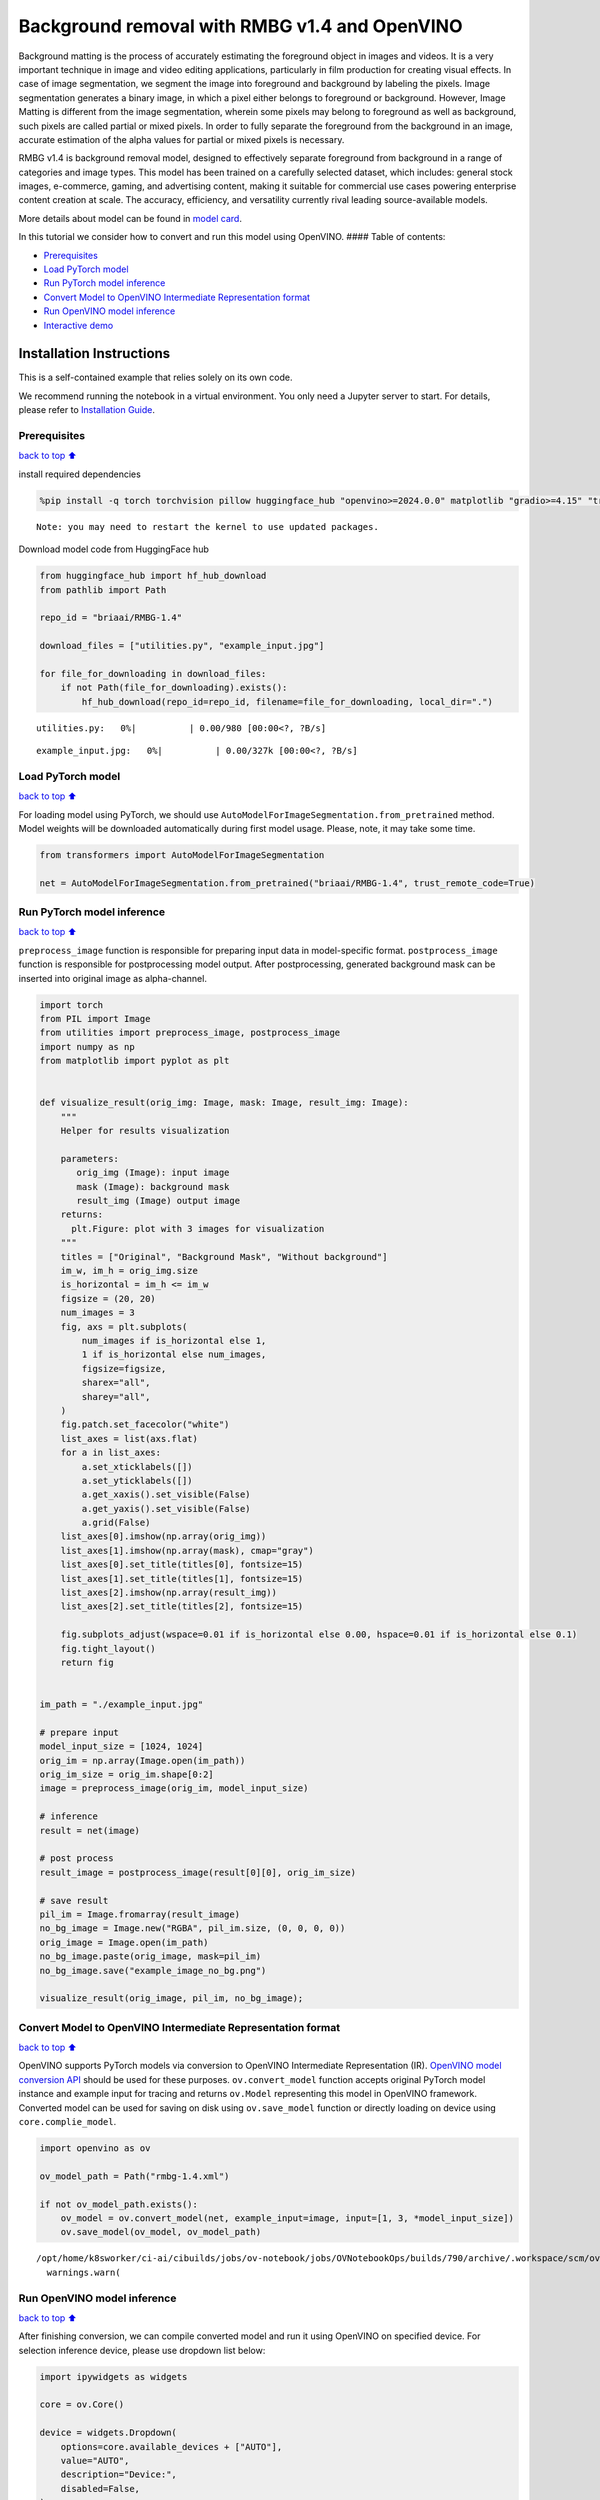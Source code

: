 Background removal with RMBG v1.4 and OpenVINO
==============================================

Background matting is the process of accurately estimating the
foreground object in images and videos. It is a very important technique
in image and video editing applications, particularly in film production
for creating visual effects. In case of image segmentation, we segment
the image into foreground and background by labeling the pixels. Image
segmentation generates a binary image, in which a pixel either belongs
to foreground or background. However, Image Matting is different from
the image segmentation, wherein some pixels may belong to foreground as
well as background, such pixels are called partial or mixed pixels. In
order to fully separate the foreground from the background in an image,
accurate estimation of the alpha values for partial or mixed pixels is
necessary.

RMBG v1.4 is background removal model, designed to effectively separate
foreground from background in a range of categories and image types.
This model has been trained on a carefully selected dataset, which
includes: general stock images, e-commerce, gaming, and advertising
content, making it suitable for commercial use cases powering enterprise
content creation at scale. The accuracy, efficiency, and versatility
currently rival leading source-available models.

More details about model can be found in `model
card <https://huggingface.co/briaai/RMBG-1.4>`__.

In this tutorial we consider how to convert and run this model using
OpenVINO. #### Table of contents:

-  `Prerequisites <#Prerequisites>`__
-  `Load PyTorch model <#Load-PyTorch-model>`__
-  `Run PyTorch model inference <#Run-PyTorch-model-inference>`__
-  `Convert Model to OpenVINO Intermediate Representation
   format <#Convert-Model-to-OpenVINO-Intermediate-Representation-format>`__
-  `Run OpenVINO model inference <#Run-OpenVINO-model-inference>`__
-  `Interactive demo <#Interactive-demo>`__

Installation Instructions
~~~~~~~~~~~~~~~~~~~~~~~~~

This is a self-contained example that relies solely on its own code.

We recommend running the notebook in a virtual environment. You only
need a Jupyter server to start. For details, please refer to
`Installation
Guide <https://github.com/openvinotoolkit/openvino_notebooks/blob/latest/README.md#-installation-guide>`__.

Prerequisites
-------------

`back to top ⬆️ <#Table-of-contents:>`__

install required dependencies

.. code:: ipython3

    %pip install -q torch torchvision pillow huggingface_hub "openvino>=2024.0.0" matplotlib "gradio>=4.15" "transformers>=4.39.1" tqdm --extra-index-url https://download.pytorch.org/whl/cpu


.. parsed-literal::

    Note: you may need to restart the kernel to use updated packages.


Download model code from HuggingFace hub

.. code:: ipython3

    from huggingface_hub import hf_hub_download
    from pathlib import Path
    
    repo_id = "briaai/RMBG-1.4"
    
    download_files = ["utilities.py", "example_input.jpg"]
    
    for file_for_downloading in download_files:
        if not Path(file_for_downloading).exists():
            hf_hub_download(repo_id=repo_id, filename=file_for_downloading, local_dir=".")



.. parsed-literal::

    utilities.py:   0%|          | 0.00/980 [00:00<?, ?B/s]



.. parsed-literal::

    example_input.jpg:   0%|          | 0.00/327k [00:00<?, ?B/s]


Load PyTorch model
------------------

`back to top ⬆️ <#Table-of-contents:>`__

For loading model using PyTorch, we should use
``AutoModelForImageSegmentation.from_pretrained`` method. Model weights
will be downloaded automatically during first model usage. Please, note,
it may take some time.

.. code:: ipython3

    from transformers import AutoModelForImageSegmentation
    
    net = AutoModelForImageSegmentation.from_pretrained("briaai/RMBG-1.4", trust_remote_code=True)

Run PyTorch model inference
---------------------------

`back to top ⬆️ <#Table-of-contents:>`__

``preprocess_image`` function is responsible for preparing input data in
model-specific format. ``postprocess_image`` function is responsible for
postprocessing model output. After postprocessing, generated background
mask can be inserted into original image as alpha-channel.

.. code:: ipython3

    import torch
    from PIL import Image
    from utilities import preprocess_image, postprocess_image
    import numpy as np
    from matplotlib import pyplot as plt
    
    
    def visualize_result(orig_img: Image, mask: Image, result_img: Image):
        """
        Helper for results visualization
    
        parameters:
           orig_img (Image): input image
           mask (Image): background mask
           result_img (Image) output image
        returns:
          plt.Figure: plot with 3 images for visualization
        """
        titles = ["Original", "Background Mask", "Without background"]
        im_w, im_h = orig_img.size
        is_horizontal = im_h <= im_w
        figsize = (20, 20)
        num_images = 3
        fig, axs = plt.subplots(
            num_images if is_horizontal else 1,
            1 if is_horizontal else num_images,
            figsize=figsize,
            sharex="all",
            sharey="all",
        )
        fig.patch.set_facecolor("white")
        list_axes = list(axs.flat)
        for a in list_axes:
            a.set_xticklabels([])
            a.set_yticklabels([])
            a.get_xaxis().set_visible(False)
            a.get_yaxis().set_visible(False)
            a.grid(False)
        list_axes[0].imshow(np.array(orig_img))
        list_axes[1].imshow(np.array(mask), cmap="gray")
        list_axes[0].set_title(titles[0], fontsize=15)
        list_axes[1].set_title(titles[1], fontsize=15)
        list_axes[2].imshow(np.array(result_img))
        list_axes[2].set_title(titles[2], fontsize=15)
    
        fig.subplots_adjust(wspace=0.01 if is_horizontal else 0.00, hspace=0.01 if is_horizontal else 0.1)
        fig.tight_layout()
        return fig
    
    
    im_path = "./example_input.jpg"
    
    # prepare input
    model_input_size = [1024, 1024]
    orig_im = np.array(Image.open(im_path))
    orig_im_size = orig_im.shape[0:2]
    image = preprocess_image(orig_im, model_input_size)
    
    # inference
    result = net(image)
    
    # post process
    result_image = postprocess_image(result[0][0], orig_im_size)
    
    # save result
    pil_im = Image.fromarray(result_image)
    no_bg_image = Image.new("RGBA", pil_im.size, (0, 0, 0, 0))
    orig_image = Image.open(im_path)
    no_bg_image.paste(orig_image, mask=pil_im)
    no_bg_image.save("example_image_no_bg.png")
    
    visualize_result(orig_image, pil_im, no_bg_image);



.. image:: rmbg-background-removal-with-output_files/rmbg-background-removal-with-output_8_0.png


Convert Model to OpenVINO Intermediate Representation format
------------------------------------------------------------

`back to top ⬆️ <#Table-of-contents:>`__

OpenVINO supports PyTorch models via conversion to OpenVINO Intermediate
Representation (IR). `OpenVINO model conversion
API <https://docs.openvino.ai/2024/openvino-workflow/model-preparation.html#convert-a-model-with-python-convert-model>`__
should be used for these purposes. ``ov.convert_model`` function accepts
original PyTorch model instance and example input for tracing and
returns ``ov.Model`` representing this model in OpenVINO framework.
Converted model can be used for saving on disk using ``ov.save_model``
function or directly loading on device using ``core.complie_model``.

.. code:: ipython3

    import openvino as ov
    
    ov_model_path = Path("rmbg-1.4.xml")
    
    if not ov_model_path.exists():
        ov_model = ov.convert_model(net, example_input=image, input=[1, 3, *model_input_size])
        ov.save_model(ov_model, ov_model_path)


.. parsed-literal::

    /opt/home/k8sworker/ci-ai/cibuilds/jobs/ov-notebook/jobs/OVNotebookOps/builds/790/archive/.workspace/scm/ov-notebook/.venv/lib/python3.8/site-packages/transformers/modeling_utils.py:4779: FutureWarning: `_is_quantized_training_enabled` is going to be deprecated in transformers 4.39.0. Please use `model.hf_quantizer.is_trainable` instead
      warnings.warn(


Run OpenVINO model inference
----------------------------

`back to top ⬆️ <#Table-of-contents:>`__

After finishing conversion, we can compile converted model and run it
using OpenVINO on specified device. For selection inference device,
please use dropdown list below:

.. code:: ipython3

    import ipywidgets as widgets
    
    core = ov.Core()
    
    device = widgets.Dropdown(
        options=core.available_devices + ["AUTO"],
        value="AUTO",
        description="Device:",
        disabled=False,
    )
    
    device




.. parsed-literal::

    Dropdown(description='Device:', index=1, options=('CPU', 'AUTO'), value='AUTO')



Let’s run model on the same image that we used before for launching
PyTorch model. OpenVINO model input and output is fully compatible with
original pre- and postprocessing steps, it means that we can reuse them.

.. code:: ipython3

    ov_compiled_model = core.compile_model(ov_model_path, device.value)
    
    result = ov_compiled_model(image)[0]
    
    # post process
    result_image = postprocess_image(torch.from_numpy(result), orig_im_size)
    
    # save result
    pil_im = Image.fromarray(result_image)
    no_bg_image = Image.new("RGBA", pil_im.size, (0, 0, 0, 0))
    orig_image = Image.open(im_path)
    no_bg_image.paste(orig_image, mask=pil_im)
    no_bg_image.save("example_image_no_bg.png")
    
    visualize_result(orig_image, pil_im, no_bg_image);



.. image:: rmbg-background-removal-with-output_files/rmbg-background-removal-with-output_14_0.png


Interactive demo
----------------

`back to top ⬆️ <#Table-of-contents:>`__

.. code:: ipython3

    def get_background_mask(model, image):
        return model(image)[0]
    
    
    def on_submit(image):
        original_image = image.copy()
    
        h, w = image.shape[:2]
        image = preprocess_image(original_image, model_input_size)
    
        mask = get_background_mask(ov_compiled_model, image)
        result_image = postprocess_image(torch.from_numpy(mask), (h, w))
        pil_im = Image.fromarray(result_image)
        orig_img = Image.fromarray(original_image)
        no_bg_image = Image.new("RGBA", pil_im.size, (0, 0, 0, 0))
        no_bg_image.paste(orig_img, mask=pil_im)
    
        return no_bg_image

.. code:: ipython3

    import requests
    
    if not Path("gradio_helper.py").exists():
        r = requests.get(url="https://raw.githubusercontent.com/openvinotoolkit/openvino_notebooks/latest/notebooks/rmbg-background-removal/gradio_helper.py")
        open("gradio_helper.py", "w").write(r.text)
    
    from gradio_helper import make_demo
    
    demo = make_demo(fn=on_submit)
    
    try:
        demo.launch(debug=False)
    except Exception:
        demo.launch(share=True, debug=False)
    # If you are launching remotely, specify server_name and server_port
    # EXAMPLE: `demo.launch(server_name='your server name', server_port='server port in int')`
    # To learn more please refer to the Gradio docs: https://gradio.app/docs/


.. parsed-literal::

    Running on local URL:  http://127.0.0.1:7860
    
    To create a public link, set `share=True` in `launch()`.



.. raw:: html

    <div><iframe src="http://127.0.0.1:7860/" width="100%" height="500" allow="autoplay; camera; microphone; clipboard-read; clipboard-write;" frameborder="0" allowfullscreen></iframe></div>


.. code:: ipython3

    # please uncomment and run this cell for stopping gradio interface
    # demo.close()
